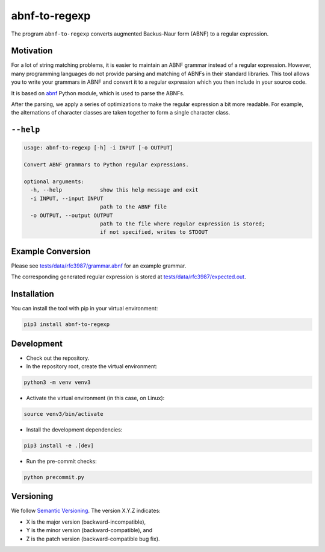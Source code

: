 **************
abnf-to-regexp
**************

.. image:: https://github.com/aas-core-works/abnf-to-regexp/actions/workflows/check-on-push-to-main.yml/badge.svg
    :target: https://github.com/aas-core-works/abnf-to-regexp/actions/workflows/check-on-push-to-main.yml
    :alt: Check on push to main

.. image:: https://coveralls.io/repos/github/aas-core-works/abnf-to-regexp/badge.svg?branch=main
    :target: https://coveralls.io/github/aas-core-works/abnf-to-regexp?branch=main
    :alt: Test coverage

.. image:: https://badge.fury.io/py/abnf-to-regexp.svg
    :target: https://badge.fury.io/py/abnf-to-regexp
    :alt: PyPI - version

.. image:: https://img.shields.io/pypi/pyversions/abnf-to-regexp.svg
    :alt: PyPI - Python Version


The program ``abnf-to-regexp`` converts augmented Backus-Naur form (ABNF) to a regular expression.

Motivation
==========
For a lot of string matching problems, it is easier to maintain an ABNF grammar instead of a regular expression.
However, many programming languages do not provide parsing and matching of ABNFs in their standard libraries.
This tool allows you to write your grammars in ABNF and convert it to a regular expression which you then include in your source code.

It is based on `abnf`_ Python module, which is used to parse the ABNFs.

.. _abnf: https://pypi.org/project/abnf

After the parsing, we apply a series of optimizations to make the regular expression a bit more readable.
For example, the alternations of character classes are taken together to form a single character class.

``--help``
==========
.. Help starts: abnf-to-regexp --help
.. code-block::

    usage: abnf-to-regexp [-h] -i INPUT [-o OUTPUT]

    Convert ABNF grammars to Python regular expressions.

    optional arguments:
      -h, --help            show this help message and exit
      -i INPUT, --input INPUT
                            path to the ABNF file
      -o OUTPUT, --output OUTPUT
                            path to the file where regular expression is stored;
                            if not specified, writes to STDOUT

.. Help ends: abnf-to-regexp --help

Example Conversion
==================
Please see `tests/data/rfc3987/grammar.abnf`_ for an example grammar.

The corresponding generated regular expression is stored at `tests/data/rfc3987/expected.out`_.

.. _tests/data/rfc3987/grammar.abnf: https://github.com/aas-core/abnf-to-regexp/blob/main/tests/data/rfc3987/grammar.abnf
.. _tests/data/rfc3987/expected.out: https://github.com/aas-core/abnf-to-regexp/blob/main/tests/data/rfc3987/expected.out

Installation
============
You can install the tool with pip in your virtual environment:

.. code-block::

    pip3 install abnf-to-regexp

Development
===========

* Check out the repository.

* In the repository root, create the virtual environment:

.. code-block:: bash

    python3 -m venv venv3

* Activate the virtual environment (in this case, on Linux):

.. code-block:: bash

    source venv3/bin/activate

* Install the development dependencies:

.. code-block:: bash

    pip3 install -e .[dev]

* Run the pre-commit checks:

.. code-block:: bash

    python precommit.py

Versioning
==========
We follow `Semantic Versioning <http://semver.org/spec/v1.0.0.html>`_.
The version X.Y.Z indicates:

* X is the major version (backward-incompatible),
* Y is the minor version (backward-compatible), and
* Z is the patch version (backward-compatible bug fix).
